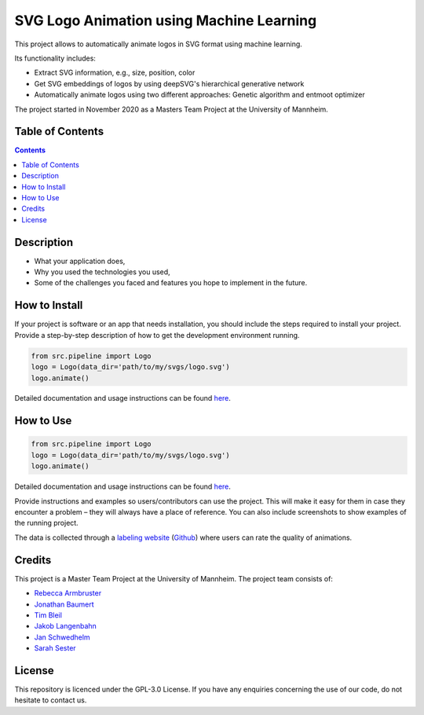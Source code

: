 SVG Logo Animation using Machine Learning
-----------------------------------------

.. image:: https://img.shields.io/github/repo-size/J4K08L4N63N84HN/animate_logos    :alt: GitHub repo size
.. image:: https://img.shields.io/github/license/J4K08L4N63N84HN/animate_logos  :alt: GitHub
.. image:: https://img.shields.io/github/stars/J4K08L4N63N84HN/animate_logos?style=social   :alt: GitHub Repo stars


This project allows to automatically animate logos in SVG format using machine learning.

Its functionality includes:

* Extract SVG information, e.g., size, position, color
* Get SVG embeddings of logos by using deepSVG's hierarchical generative network
* Automatically animate logos using two different approaches: Genetic algorithm and entmoot optimizer

The project started in November 2020 as a Masters Team Project at the University of Mannheim.

Table of Contents
#################

.. contents::

Description
#################


* What your application does,
* Why you used the technologies you used,
* Some of the challenges you faced and features you hope to implement in the future.


How to Install
##############
If your project is software or an app that needs installation, you should include the steps required to install your project. Provide a step-by-step description of how to get the development environment running.

.. code:: python

    from src.pipeline import Logo
    logo = Logo(data_dir='path/to/my/svgs/logo.svg')
    logo.animate()

Detailed documentation and usage instructions can be found `here <https://animate-logos.readthedocs.io/en/latest/>`__.


How to Use
##########

.. code:: python

    from src.pipeline import Logo
    logo = Logo(data_dir='path/to/my/svgs/logo.svg')
    logo.animate()

Detailed documentation and usage instructions can be found `here <https://animate-logos.readthedocs.io/en/latest/>`__.




Provide instructions and examples so users/contributors can use the project. This will make it easy for them in case they encounter a problem – they will always have a place of reference.
You can also include screenshots to show examples of the running project.

The data is collected through a `labeling website <https://animate-logos.web.app/>`__ (`Github <https://github.com/J4K08L4N63N84HN/animate_logos_label_website>`__) where users can rate the quality of animations.



Credits
#######

This project is a Master Team Project at the University of Mannheim. The project team consists of:

* `Rebecca Armbruster <https://github.com/rebeccaarmbruster/>`__
* `Jonathan Baumert <https://github.com/JonathanBt/>`__
* `Tim Bleil <https://github.com/thb97/>`__
* `Jakob Langenbahn <https://github.com/J4K08L4N63N84HN/>`__
* `Jan Schwedhelm <https://github.com/janschwedhelm/>`__
* `Sarah Sester <https://github.com/sarahsester/>`__

License
#######

This repository is licenced under the GPL-3.0 License. If you have any enquiries concerning the use of our code, do not hesitate to contact us.







